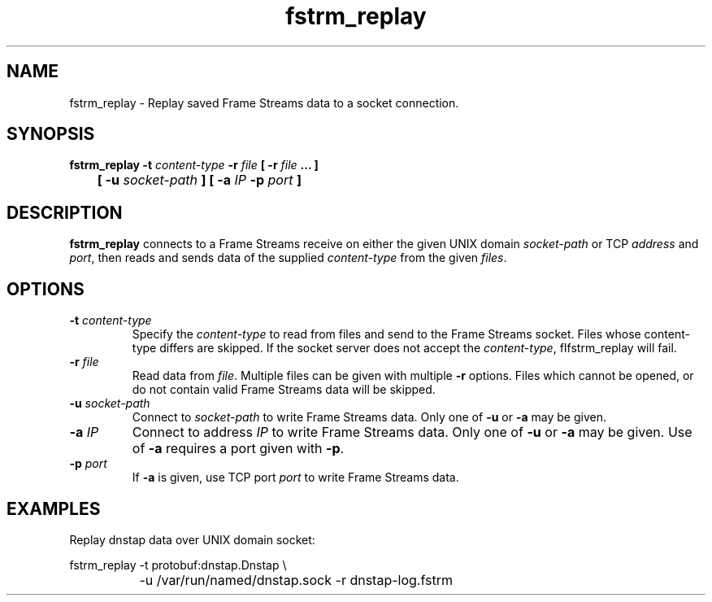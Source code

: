 .TH fstrm_replay 1

.SH NAME

fstrm_replay \- Replay saved Frame Streams data to a socket connection.

.SH SYNOPSIS

.B fstrm_replay -t \fIcontent-type\fB -r \fIfile\fB [ -r \fIfile\fB ... ]
.br
.B "	[ -u \fIsocket-path\fB ] [ -a \fIIP\fB -p \fIport\fB ]"

.SH DESCRIPTION

.B fstrm_replay
connects to a Frame Streams receive on either the given UNIX domain
\fIsocket-path\fR or TCP \fIaddress\fR and \fIport\fR, then reads
and sends data of the supplied \fIcontent-type\fR from the given
\fIfiles\fR.

.SH OPTIONS

.TP
.B -t \fIcontent-type\fB
Specify the \fIcontent-type\fR to read from files and send to the
Frame Streams socket. Files whose content-type differs are skipped.
If the socket server does not accept the \fIcontent-type\fR,
fIfstrm_replay\fR will fail.

.TP
.B -r \fIfile\fB
Read data from \fIfile\fR. Multiple files can be given with multiple
\fB-r\fR options. Files which cannot be opened, or do not contain valid
Frame Streams data will be skipped.

.TP
.B -u \fIsocket-path\fB
Connect to \fIsocket-path\fR to write Frame Streams data. Only one of
\fB-u\fR or \fB-a\fR may be given.

.TP
.B -a \fIIP\fB
Connect to address \fIIP\fR to write Frame Streams data. Only one of
\fB-u\fR or \fB-a\fR may be given. Use of \fB-a\fR requires a port
given with \fB-p\fR.

.TP
.B -p \fIport\fB
If \fB-a\fR is given, use TCP port \fIport\fR to write Frame Streams
data.

.SH EXAMPLES

Replay dnstap data over UNIX domain socket:

.nf
	fstrm_replay -t protobuf:dnstap.Dnstap \\
		-u /var/run/named/dnstap.sock -r dnstap-log.fstrm
.fi

